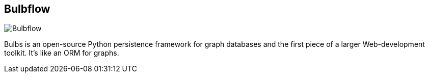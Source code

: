 == Bulbflow
:type: driver
:path: /c/driver/bulbflow
:author: @espeed
:tags: python,rest,ogm
:url: http://bulbflow.com/overview/
image::http://assets.neo4j.org/img/languages/bulbflow.png[Bulbflow,role=logo]

Bulbs is an open-source Python persistence framework for graph databases and the first piece of a larger Web-development toolkit. It’s like an ORM for graphs. 